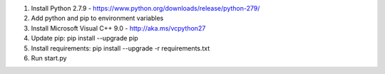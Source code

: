1. Install Python 2.7.9 - https://www.python.org/downloads/release/python-279/
2. Add python and pip to environment variables
3. Install Microsoft Visual C++ 9.0 - http://aka.ms/vcpython27
4. Update pip: pip install --upgrade pip
5. Install requirements: pip install --upgrade -r requirements.txt
6. Run start.py